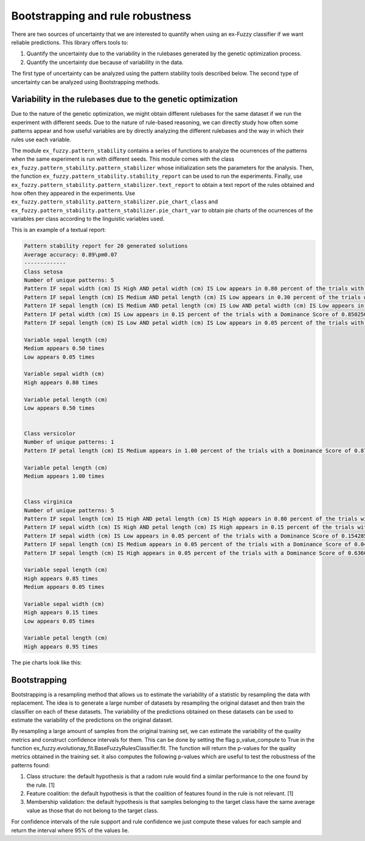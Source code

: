 .. _pattern_stats:

Bootstrapping and rule robustness
=================================

There are two sources of uncertainty that we are interested to quantify when using an ex-Fuzzy classifier if we want reliable predictions. This library offers tools to:

1. Quantify the uncertainty due to the variability in the rulebases generated by the genetic optimization process.
2. Quantify the uncertainty due because of variability in the data.

The first type of uncertainty can be analyzed using the pattern stability tools described below. The second type of uncertainty can be analyzed using Bootstrapping methods.

Variability in the rulebases due to the genetic optimization
------------------------------------------------------------

Due to the nature of the genetic optimization, we might obtain different rulebases for the same dataset if we run the experiment with different seeds. Due to the nature of rule-based reasoning, we can directly study how often some patterns appear and how useful variables are by directly analyzing the different rulebases and the way in which their rules use each variable.

The module ``ex_fuzzy.pattern_stability`` contains a series of functions to analyze the ocurrences of the patterns when the same experiment is run with different seeds. This module comes with the class ``ex_fuzzy.pattern_stability.pattern_stabilizer`` whose initialization sets the parameters for the analysis. Then, the function ``ex_fuzzy.pattern_stability.stability_report`` can be used to run the experiments. Finally, use ``ex_fuzzy.pattern_stability.pattern_stabilizer.text_report`` to obtain a text report of the rules obtained and how often they appeared in the experiments. Use ``ex_fuzzy.pattern_stability.pattern_stabilizer.pie_chart_class`` and ``ex_fuzzy.pattern_stability.pattern_stabilizer.pie_chart_var`` to obtain pie charts of the ocurrences of the variables per class according to the linguistic variables used.

This is an example of a textual report:

.. code-block:: python

    Pattern stability report for 20 generated solutions
    Average accuracy: 0.89\pm0.07
    -------------
    Class setosa
    Number of unique patterns: 5
    Pattern IF sepal width (cm) IS High AND petal width (cm) IS Low appears in 0.80 percent of the trials with a Dominance Score of 0.6426666666666668
    Pattern IF sepal length (cm) IS Medium AND petal length (cm) IS Low appears in 0.30 percent of the trials with a Dominance Score of 0.157580748308667
    Pattern IF sepal length (cm) IS Medium AND petal length (cm) IS Low AND petal width (cm) IS Low appears in 0.20 percent of the trials with a Dominance Score of 0.11489674513650276
    Pattern IF petal width (cm) IS Low appears in 0.15 percent of the trials with a Dominance Score of 0.8502504508114606
    Pattern IF sepal length (cm) IS Low AND petal width (cm) IS Low appears in 0.05 percent of the trials with a Dominance Score of 0.7395212506106495

    Variable sepal length (cm)
    Medium appears 0.50 times
    Low appears 0.05 times

    Variable sepal width (cm)
    High appears 0.80 times

    Variable petal length (cm)
    Low appears 0.50 times


    Class versicolor
    Number of unique patterns: 1
    Pattern IF petal length (cm) IS Medium appears in 1.00 percent of the trials with a Dominance Score of 0.8733799262279169

    Variable petal length (cm)
    Medium appears 1.00 times


    Class virginica
    Number of unique patterns: 5
    Pattern IF sepal length (cm) IS High AND petal length (cm) IS High appears in 0.80 percent of the trials with a Dominance Score of 0.7115082780467393
    Pattern IF sepal width (cm) IS High AND petal length (cm) IS High appears in 0.15 percent of the trials with a Dominance Score of 0.2558635394456291
    Pattern IF sepal width (cm) IS Low appears in 0.05 percent of the trials with a Dominance Score of 0.15428571428571428
    Pattern IF sepal length (cm) IS Medium appears in 0.05 percent of the trials with a Dominance Score of 0.04656319290465636
    Pattern IF sepal length (cm) IS High appears in 0.05 percent of the trials with a Dominance Score of 0.6360683760683757

    Variable sepal length (cm)
    High appears 0.85 times
    Medium appears 0.05 times

    Variable sepal width (cm)
    High appears 0.15 times
    Low appears 0.05 times

    Variable petal length (cm)
    High appears 0.95 times


The pie charts look like this:

.. image:: images/Class_usage_setosa.png
    :width: 400


.. image:: images/Var_usage_per_class_petal.png
    :width: 400



Bootstrapping
-------------


Bootstrapping is a resampling method that allows us to estimate the variability of a statistic by resampling the data with replacement. The idea is to generate a large number of datasets by resampling the original dataset and then train the classifier on each of these datasets. The variability of the predictions obtained on these datasets can be used to estimate the variability of the predictions on the original dataset.

By resampling a large amount of samples from the original training set, we can estimate the variability of the quality metrics and construct confidence intervals for them. This can be done by setting the flag p_value_compute to True in the function ex_fuzzy.evolutionay_fit.BaseFuzzyRulesClassifier.fit. The function will return the p-values for the quality metrics obtained in the training set. it also computes the following p-values which are useful to test the robustness of the patterns found:

1. Class structure: the default hypothesis is that a radom rule would find a similar performance to the one found by the rule. [1]
2. Feature coalition: the default hypothesis is that the coalition of features found in the rule is not relevant. [1]
3. Membership validation: the default hypothesis is that samples belonging to the target class have the same average value as those that do not belong to the target class.

For confidence intervals of the rule support and rule confidence  we just compute these values for each sample and return the interval where 95% of the values lie.


    
